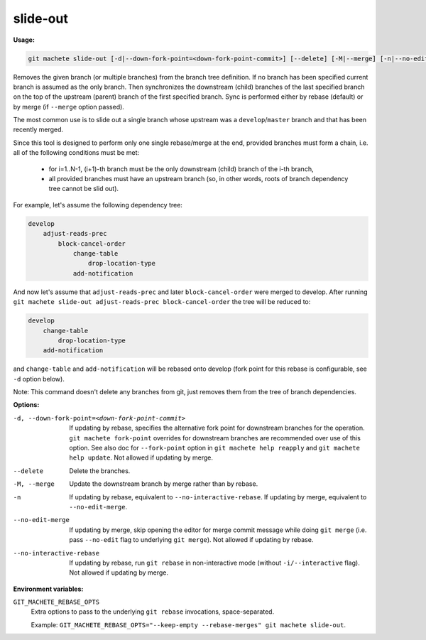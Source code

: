 .. _slide-out:

slide-out
---------
**Usage:**

.. code-block:: shell

    git machete slide-out [-d|--down-fork-point=<down-fork-point-commit>] [--delete] [-M|--merge] [-n|--no-edit-merge|--no-interactive-rebase] [<branch> [<branch> [<branch> ...]]]

Removes the given branch (or multiple branches) from the branch tree definition.  If no branch has been specified current branch is assumed as the only branch.
Then synchronizes the downstream (child) branches of the last specified branch on the top of the upstream (parent) branch of the first specified branch.
Sync is performed either by rebase (default) or by merge (if ``--merge`` option passed).

The most common use is to slide out a single branch whose upstream was a ``develop``/``master`` branch and that has been recently merged.

Since this tool is designed to perform only one single rebase/merge at the end, provided branches must form a chain, i.e. all of the following conditions must be met:

    * for i=1..N-1, (i+1)-th branch must be the only downstream (child) branch of the i-th branch,
    * all provided branches must have an upstream branch (so, in other words, roots of branch dependency tree cannot be slid out).

For example, let's assume the following dependency tree:

.. code-block::

    develop
        adjust-reads-prec
            block-cancel-order
                change-table
                    drop-location-type
                add-notification

And now let's assume that ``adjust-reads-prec`` and later ``block-cancel-order`` were merged to develop.
After running ``git machete slide-out adjust-reads-prec block-cancel-order`` the tree will be reduced to:

.. code-block::

    develop
        change-table
            drop-location-type
        add-notification

and ``change-table`` and ``add-notification`` will be rebased onto develop (fork point for this rebase is configurable, see ``-d`` option below).

Note: This command doesn't delete any branches from git, just removes them from the tree of branch dependencies.

**Options:**

-d, --down-fork-point=<down-fork-point-commit>    If updating by rebase, specifies the alternative fork point for downstream branches for the operation. ``git machete fork-point`` overrides for downstream branches are recommended over use of this option. See also doc for ``--fork-point`` option in ``git machete help reapply`` and ``git machete help update``. Not allowed if updating by merge.

--delete                                          Delete the branches.

-M, --merge                                       Update the downstream branch by merge rather than by rebase.

-n                                                If updating by rebase, equivalent to ``--no-interactive-rebase``. If updating by merge, equivalent to ``--no-edit-merge``.

--no-edit-merge                                   If updating by merge, skip opening the editor for merge commit message while doing ``git merge`` (i.e. pass ``--no-edit`` flag to underlying ``git merge``). Not allowed if updating by rebase.

--no-interactive-rebase                           If updating by rebase, run ``git rebase`` in non-interactive mode (without ``-i/--interactive`` flag). Not allowed if updating by merge.

**Environment variables:**

``GIT_MACHETE_REBASE_OPTS``
    Extra options to pass to the underlying ``git rebase`` invocations, space-separated.

    Example: ``GIT_MACHETE_REBASE_OPTS="--keep-empty --rebase-merges" git machete slide-out``.
